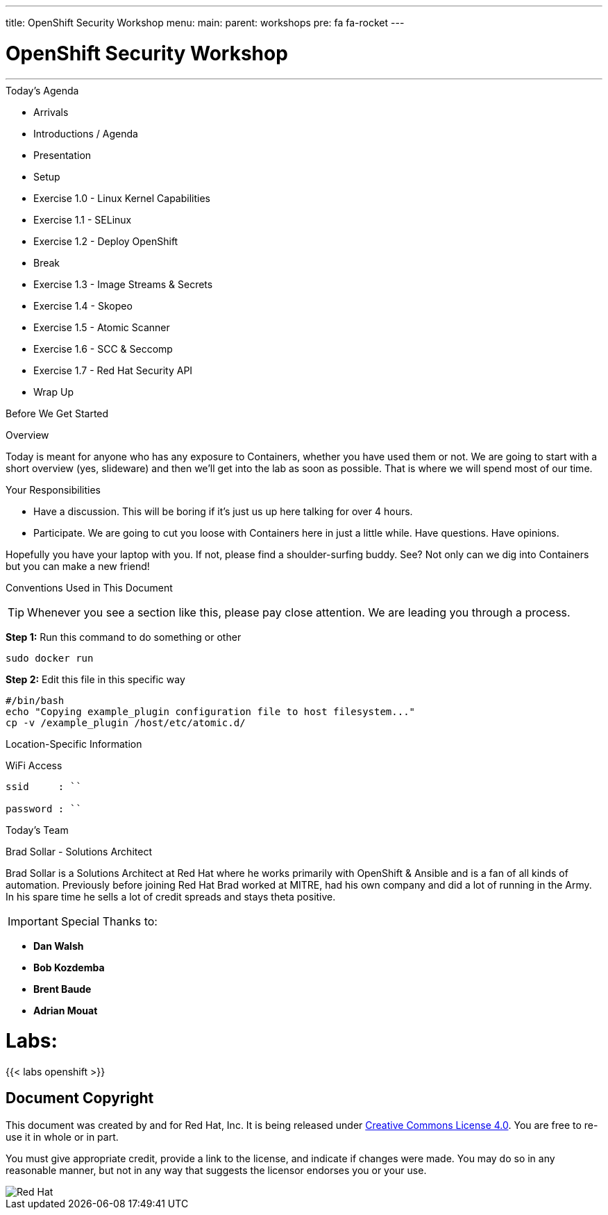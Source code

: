 ---
title: OpenShift Security Workshop
menu:
  main:
    parent: workshops
    pre: fa fa-rocket
---

:badges:
:icons:
:iconsdir: http://people.redhat.com/~jduncan/images/icons
:imagesdir: images
:date: 01-04-2017
:source-highlighter: highlight.js
:source-language: yaml

= OpenShift Security Workshop

---

.Today's Agenda
****
* Arrivals
* Introductions / Agenda
* Presentation
* Setup
* Exercise 1.0 - Linux Kernel Capabilities
* Exercise 1.1 - SELinux
* Exercise 1.2 - Deploy OpenShift
* Break
* Exercise 1.3 - Image Streams & Secrets
* Exercise 1.4 - Skopeo
* Exercise 1.5 - Atomic Scanner
* Exercise 1.6 - SCC & Seccomp
* Exercise 1.7 - Red Hat Security API


* Wrap Up

****

.Before We Get Started
****
[.lead]
Overview

Today is meant for anyone who has any exposure to Containers, whether you have used them or not. We are going to start with a short overview (yes, slideware) and then we'll get into the lab as soon as possible. That is where we will spend most of our time.

[.lead]
Your Responsibilities

* Have a discussion. This will be boring if it's just us up here talking for over 4 hours.
* Participate. We are going to cut you loose with Containers here in just a little while. Have questions. Have opinions.

Hopefully you have your laptop with you. If not, please find a shoulder-surfing buddy. See? Not only can we dig into Containers but you can make a new friend!

[.lead]
Conventions Used in This Document
[TIP]
.Whenever you see a section like this, please pay close attention.  We are leading you through a process.
====

====

====
*Step 1:* Run this command to do something or other
[source,bash]
----
sudo docker run
----
*Step 2:* Edit this file in this specific way

[source,bash]
----
#/bin/bash
echo "Copying example_plugin configuration file to host filesystem..."
cp -v /example_plugin /host/etc/atomic.d/
----

====

====
[.lead]
Location-Specific Information
[NOTE]
.WiFi Access
----
ssid     : ``

password : ``
----

====
****

.Today's Team
****
[.lead]
Brad Sollar - Solutions Architect

Brad Sollar is a Solutions Architect at Red Hat where he works primarily with OpenShift & Ansible and is a fan of all kinds of automation. Previously before joining Red Hat Brad worked at MITRE, had his own company and did a lot of running in the Army. In his spare time he sells a lot of credit spreads and stays theta positive.

[IMPORTANT]
Special Thanks to:

- *Dan Walsh*

- *Bob Kozdemba*

- *Brent Baude*

- *Adrian Mouat*
****


= **Labs:**



{{< labs openshift >}}


== Document Copyright

This document was created by and for Red Hat, Inc. It is being released under link:https://creativecommons.org/licenses/by/4.0/[Creative Commons License 4.0]. You are free to re-use it in whole or in part.

You must give appropriate credit, provide a link to the license, and indicate if changes were made. You may do so in any reasonable manner, but not in any way that suggests the licensor endorses you or your use.

image::redhat.svg[Red Hat]
